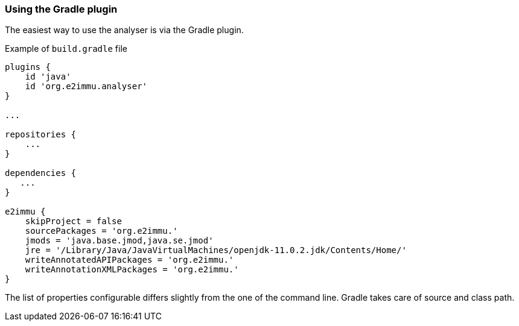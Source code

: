 
=== Using the Gradle plugin

The easiest way to use the analyser is via the Gradle plugin.

[source]
.Example of `build.gradle` file
----
plugins {
    id 'java'
    id 'org.e2immu.analyser'
}

...

repositories {
    ...
}

dependencies {
   ...
}

e2immu {
    skipProject = false
    sourcePackages = 'org.e2immu.'
    jmods = 'java.base.jmod,java.se.jmod'
    jre = '/Library/Java/JavaVirtualMachines/openjdk-11.0.2.jdk/Contents/Home/'
    writeAnnotatedAPIPackages = 'org.e2immu.'
    writeAnnotationXMLPackages = 'org.e2immu.'
}
----

The list of properties configurable differs slightly from the one of the command line.
Gradle takes care of source and class path.

